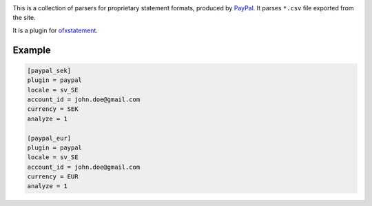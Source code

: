 .. image:: https://travis-ci.org/themalkolm/ofxstatement-paypal.svg?branch=master
    :target: https://travis-ci.org/themalkolm/ofxstatement-paypal

This is a collection of parsers for proprietary statement formats, produced by
`PayPal`_. It parses ``*.csv`` file exported from the site.

It is a plugin for `ofxstatement`_.

.. _PayPal: https://www.paypal.com
.. _ofxstatement: https://github.com/kedder/ofxstatement

Example
=======

.. code-block::

    [paypal_sek]
    plugin = paypal
    locale = sv_SE
    account_id = john.doe@gmail.com
    currency = SEK
    analyze = 1

    [paypal_eur]
    plugin = paypal
    locale = sv_SE
    account_id = john.doe@gmail.com
    currency = EUR
    analyze = 1